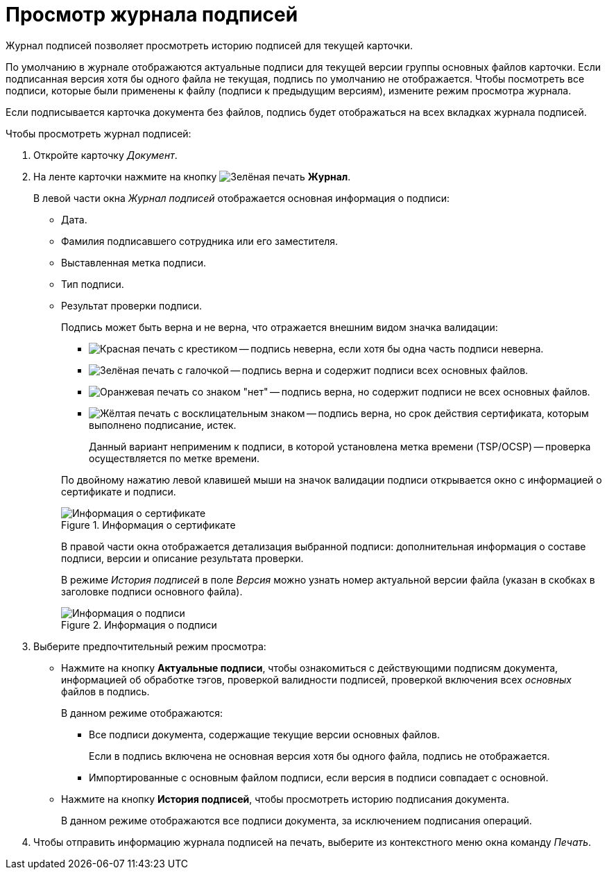 = Просмотр журнала подписей

Журнал подписей позволяет просмотреть историю подписей для текущей карточки.

По умолчанию в журнале отображаются актуальные подписи для текущей версии группы основных файлов карточки. Если подписанная версия хотя бы одного файла не текущая, подпись по умолчанию не отображается. Чтобы посмотреть все подписи, которые были применены к файлу (подписи к предыдущим версиям), измените режим просмотра журнала.

Если подписывается карточка документа без файлов, подпись будет отображаться на всех вкладках журнала подписей.

.Чтобы просмотреть журнал подписей:
. Откройте карточку _Документ_.
. На ленте карточки нажмите на кнопку image:buttons/sign-log.png[Зелёная печать] *Журнал*.
+
.В левой части окна _Журнал подписей_ отображается основная информация о подписи:
* Дата.
* Фамилия подписавшего сотрудника или его заместителя.
* Выставленная метка подписи.
* Тип подписи.
* Результат проверки подписи.
+
.Подпись может быть верна и не верна, что отражается внешним видом значка валидации:
--
** image:buttons/signature-bad.png[Красная печать с крестиком] -- подпись неверна, если хотя бы одна часть подписи неверна.
** image:buttons/signature-good.png[Зелёная печать с галочкой] -- подпись верна и содержит подписи всех основных файлов.
** image:buttons/signature-files.png[Оранжевая печать со знаком "нет"] -- подпись верна, но содержит подписи не всех основных файлов.
** image:buttons/signature-expired.png[Жёлтая печать с восклицательным знаком] -- подпись верна, но срок действия сертификата, которым выполнено подписание, истек.
+
Данный вариант неприменим к подписи, в которой установлена метка времени (TSP/OCSP) -- проверка осуществляется по метке времени.
--
+
По двойному нажатию левой клавишей мыши на значок валидации подписи открывается окно с информацией о сертификате и подписи.
+
.Информация о сертификате
image::document-signature-log-left.png[Информация о сертификате]
+
В правой части окна отображается детализация выбранной подписи: дополнительная информация о составе подписи, версии и описание результата проверки.
+
В режиме _История подписей_ в поле _Версия_ можно узнать номер актуальной версии файла (указан в скобках в заголовке подписи основного файла).
+
.Информация о подписи
image::document-signature-log-right.png[Информация о подписи]
+
. Выберите предпочтительный режим просмотра:
+
* Нажмите на кнопку *Актуальные подписи*, чтобы ознакомиться с действующими подписям документа, информацией об обработке тэгов, проверкой валидности подписей, проверкой включения всех _основных_ файлов в подпись.
+
.В данном режиме отображаются:
** Все подписи документа, содержащие текущие версии основных файлов.
+
Если в подпись включена не основная версия хотя бы одного файла, подпись не отображается.
+
** Импортированные с основным файлом подписи, если версия в подписи совпадает с основной.
+
* Нажмите на кнопку *История подписей*, чтобы просмотреть историю подписания документа.
+
В данном режиме отображаются все подписи документа, за исключением подписания операций.
+
. Чтобы отправить информацию журнала подписей на печать, выберите из контекстного меню окна команду _Печать_.
